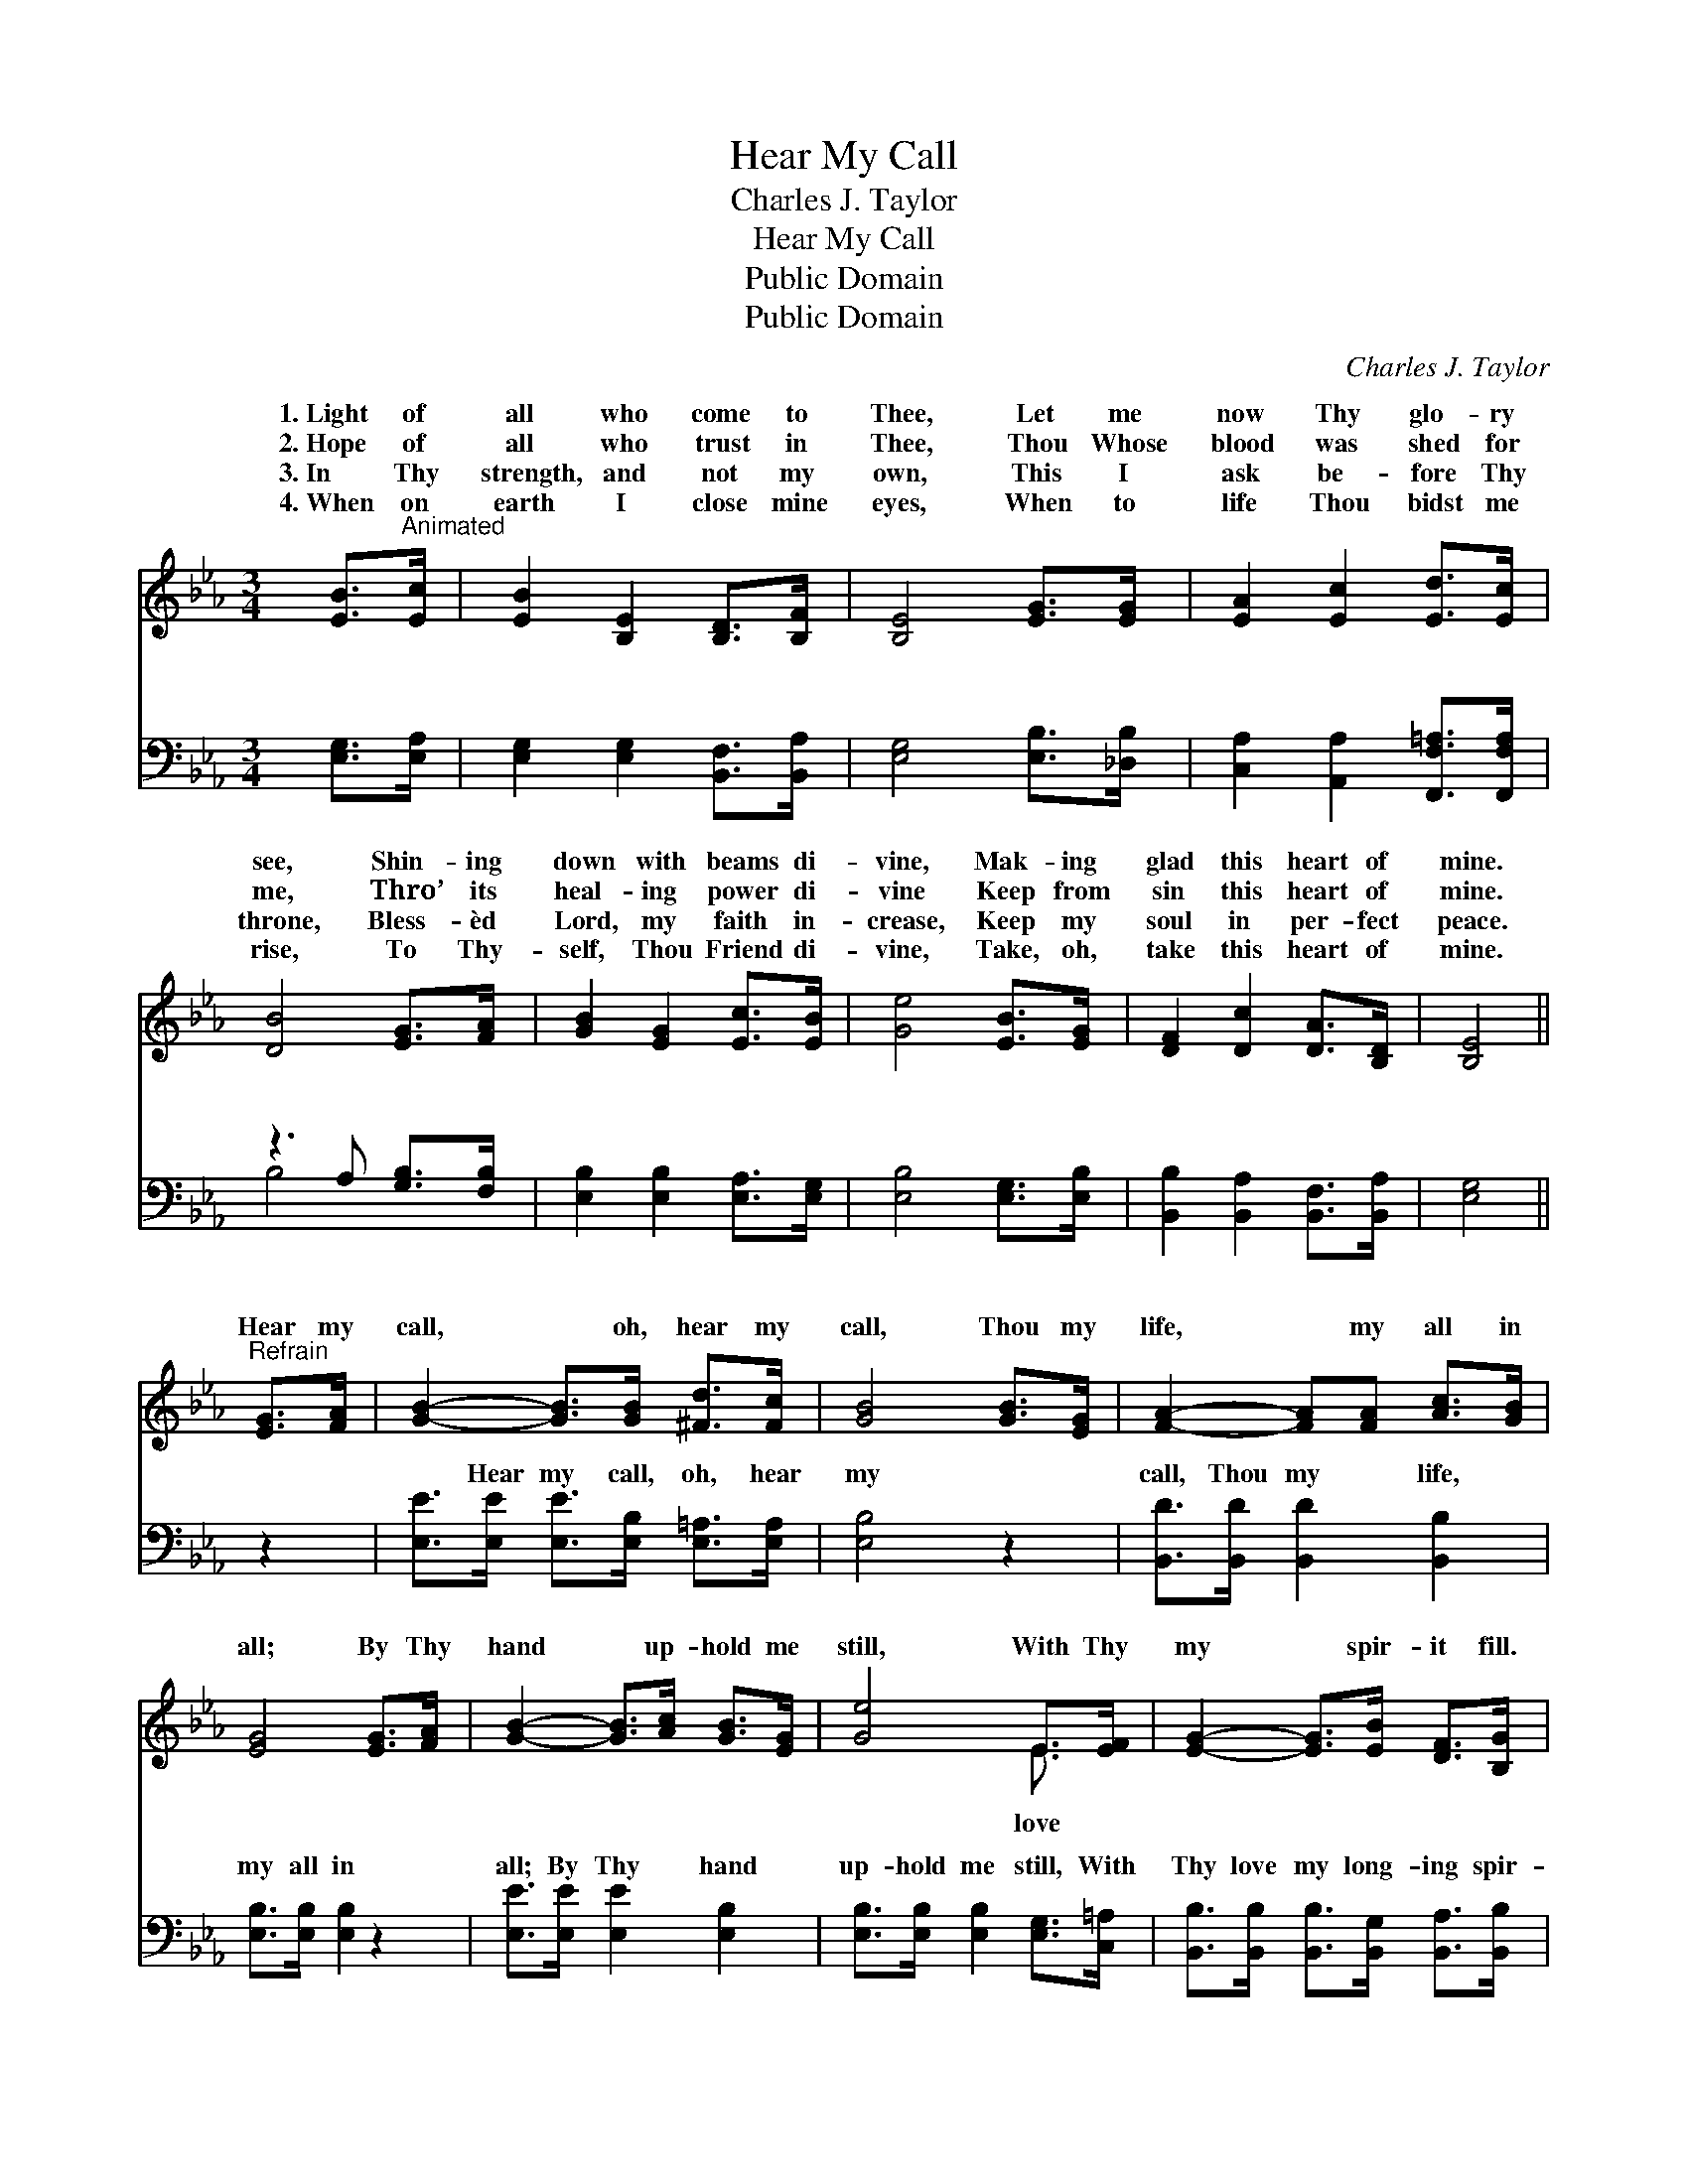 X:1
T:Hear My Call
T:Charles J. Taylor
T:Hear My Call
T:Public Domain
T:Public Domain
C:Charles J. Taylor
Z:Public Domain
%%score ( 1 2 ) ( 3 4 )
L:1/8
M:3/4
K:Eb
V:1 treble 
V:2 treble 
V:3 bass 
V:4 bass 
V:1
 [EB]>"^Animated"[Ec] | [EB]2 [B,E]2 [B,D]>[B,F] | [B,E]4 [EG]>[EG] | [EA]2 [Ec]2 [Ed]>[Ec] | %4
w: 1.~Light of|all who come to|Thee, Let me|now Thy glo- ry|
w: 2.~Hope of|all who trust in|Thee, Thou Whose|blood was shed for|
w: 3.~In Thy|strength, and not my|own, This I|ask be- fore Thy|
w: 4.~When on|earth I close mine|eyes, When to|life Thou bidst me|
 [DB]4 [EG]>[FA] | [GB]2 [EG]2 [Ec]>[EB] | [Ge]4 [EB]>[EG] | [DF]2 [Dc]2 [DA]>[B,D] | [B,E]4 || %9
w: see, Shin- ing|down with beams di-|vine, Mak- ing|glad this heart of|mine.|
w: me, Thro’ its|heal- ing power di-|vine Keep from|sin this heart of|mine.|
w: throne, Bless- èd|Lord, my faith in-|crease, Keep my|soul in per- fect|peace.|
w: rise, To Thy-|self, Thou Friend di-|vine, Take, oh,|take this heart of|mine.|
"^Refrain" [EG]>[FA] | [GB]2- [GB]>[GB] [^Fd]>[Fc] | [GB]4 [GB]>[EG] | [FA]2- [FA][FA] [Ac]>[GB] | %13
w: ||||
w: Hear my|call, * oh, hear my|call, Thou my|life, * my all in|
w: ||||
w: ||||
 [EG]4 [EG]>[FA] | [GB]2- [GB]>[Ac] [GB]>[EG] | [Ge]4 E>[EF] | [EG]2- [EG]>[EB] [DF]>[B,G] | %17
w: ||||
w: all; By Thy|hand * up- hold me|still, With Thy|my * spir- it fill.|
w: ||||
w: ||||
 [B,E]4 |] %18
w: |
w: |
w: |
w: |
V:2
 x2 | x6 | x6 | x6 | x6 | x6 | x6 | x6 | x4 || x2 | x6 | x6 | x6 | x6 | x6 | x4 E3/2 x/ | x6 | %17
w: |||||||||||||||||
w: |||||||||||||||love||
 x4 |] %18
w: |
w: |
V:3
 [E,G,]>[E,A,] | [E,G,]2 [E,G,]2 [B,,F,]>[B,,A,] | [E,G,]4 [E,B,]>[_D,B,] | %3
w: ~ ~|~ ~ ~ ~|~ ~ ~|
 [C,A,]2 [A,,A,]2 [F,,F,=A,]>[F,,F,A,] | z3 A, [G,B,]>[F,B,] | [E,B,]2 [E,B,]2 [E,A,]>[E,G,] | %6
w: ~ ~ ~ ~|~ ~ ~|* ~ ~ ~|
 [E,B,]4 [E,G,]>[E,B,] | [B,,B,]2 [B,,A,]2 [B,,F,]>[B,,A,] | [E,G,]4 || z2 | %10
w: ~ ~ ~|~ ~ ~ ~|~||
 [E,E]>[E,E] [E,E]>[E,B,] [E,=A,]>[E,A,] | [E,B,]4 z2 | [B,,D]>[B,,D] [B,,D]2 [B,,B,]2 | %13
w: ~ Hear my call, oh, hear|my|call, Thou my life,|
 [E,B,]>[E,B,] [E,B,]2 z2 | [E,E]>[E,E] [E,E]2 [E,B,]2 | [E,B,]>[E,B,] [E,B,]2 [E,G,]>[C,=A,] | %16
w: my all in|all; By Thy hand|up- hold me still, With|
 [B,,B,]>[B,,B,] [B,,B,]>[B,,G,] [B,,A,]>[B,,B,] | [E,G,]4 |] %18
w: Thy love my long- ing spir-|it|
V:4
 x2 | x6 | x6 | x6 | B,4 x2 | x6 | x6 | x6 | x4 || x2 | x6 | x6 | x6 | x6 | x6 | x6 | x6 | x4 |] %18
w: ||||~||||||||||||||

